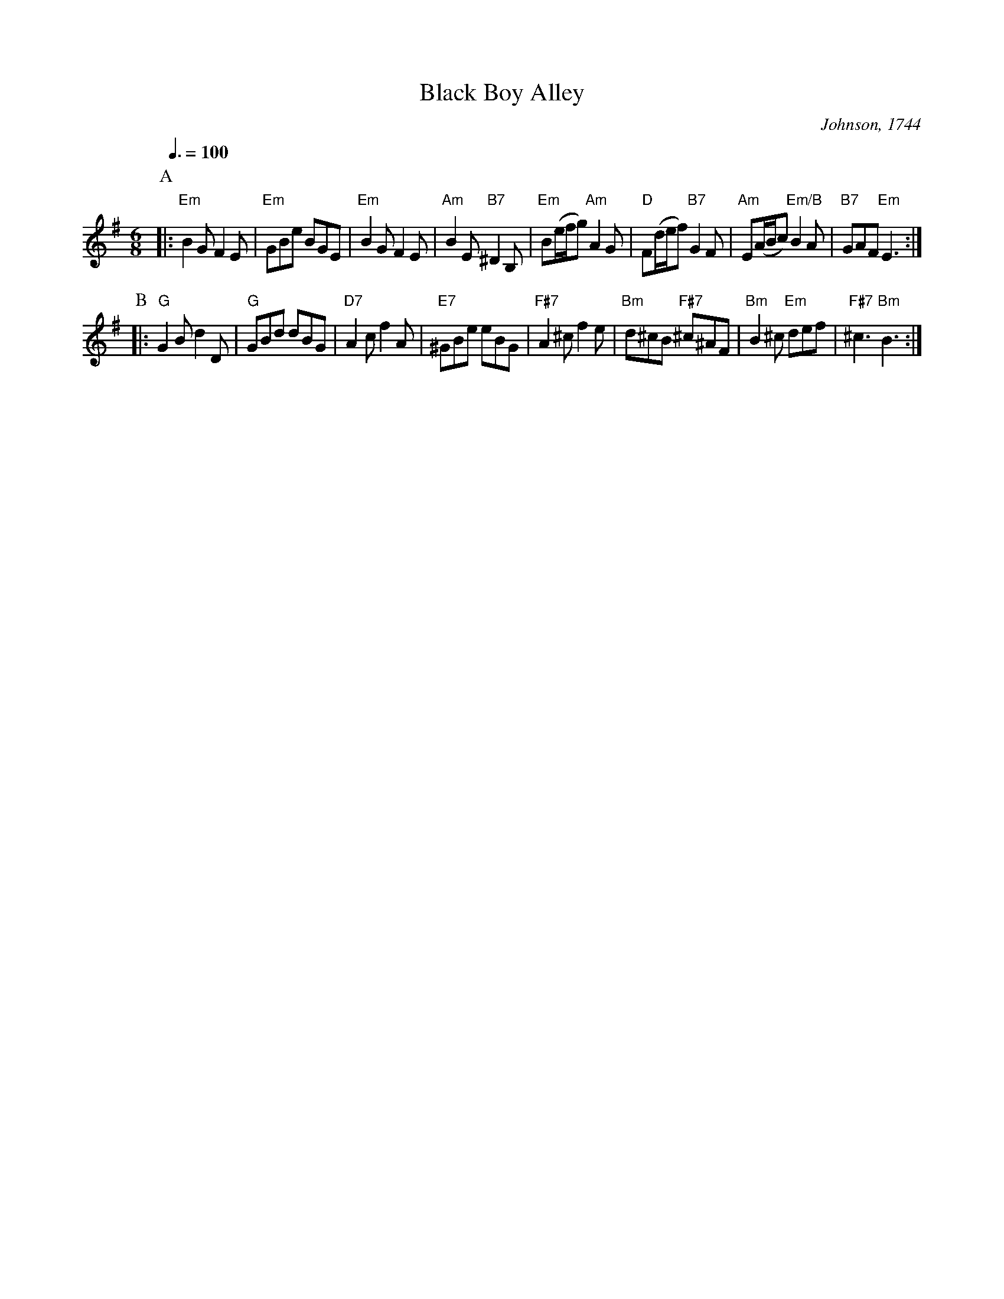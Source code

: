 X:55
T:Black Boy Alley
C:Johnson, 1744
N:Also for the dance "PentaJig" by Julian Hill.
N:Tom Cook prints this as AABA, possibly so at to end on the tonic.
N:I believe the original was in G minor.
S:Colin Hume's website,  colinhume.com  - chords can also be printed below the stave.
Q:3/8=100
M:6/8
L:1/8
K:G
P:A
|: "Em"B2G F2E | "Em"GBe BGE | "Em"B2G F2E | "Am"B2E "B7"^D2B, |\
"Em"B(e/f/g) "Am"A2G | "D"F(d/e/f) "B7"G2F | "Am"E(A/B/c) "Em/B"B2A | "B7"GAF "Em"E3 :|
P:B
|: "G"G2B d2D | "G"GBd dBG | "D7"A2c f2A | "E7"^GBe eBG |\
"F#7"A2^cf2e | "Bm"d^cB "F#7"^c^AF | "Bm"B2^c "Em"def | "F#7"^c3 "Bm"B3 :|
